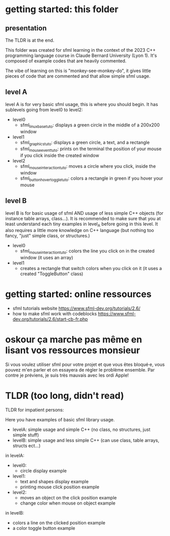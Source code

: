 #+OPTIONS: toc:2

* getting started: this folder
** presentation
The TLDR is at the end.

This folder was created for sfml learning in the context of the 2023
C++ programming language course in Claude Bernard University (Lyon
1). It's composed of example codes that are heavily commented.

The vibe of learning on this is "monkey-see-monkey-do", it gives
little pieces of code that are commented and that allow simple sfml
usage.

** level A
level A is for very basic sfml usage, this is where you should
begin. It has sublevels going from level0 to level2:

- level0
  - sfml_linux_base_tuto: displays a green circle in the
    middle of a 200x200 window
- level1
  - sfml_graphics_tuto: displays a green circle, a text, and a
    rectangle
  - sfml_mouse_event_tuto: prints on the terminal the position
    of your mouse if you click inside the created window
- level2
  - sfml_mouse_interaction_tuto: moves a circle where you
    click, inside the window
  - sfml_button_hover_toggle_tuto: colors a rectangle in green
    if you hover your mouse
** level B
level B is for basic usage of sfml AND usage of less simple C++
objects (for instance table arrays, class...). It is recommended to
make sure that you at least understand each tiny examples in level_A
before going in this level. It also requires a little more knowledge
on C++ language (but nothing too fancy, "just" simple class, or
structures.)

- level0
  - sfml_mouse_interaction_tuto: colors the line you click on in the
    created window (it uses an array)
- level1
  - creates a rectangle that switch colors when you click on it (it
    uses a created "ToggleButton" class)

* getting started: online ressources
- sfml tutorials website
  https://www.sfml-dev.org/tutorials/2.6/
- how to make sfml work with codeblocks
  https://www.sfml-dev.org/tutorials/2.6/start-cb-fr.php
* oskour ça marche pas même en lisant vos ressources monsieur
Si vous voulez utiliser sfml pour votre projet et que vous êtes
bloqué·e, vous pouvez m'en parler et on essayera de régler le problème
ensemble. Par contre je préviens, je suis très mauvais avec les ordi
Apple!
* TLDR (too long, didn't read)
TLDR for impatient persons:

Here you have examples of basic sfml library usage.

- levelA: simple usage and simple C++ (no class, no structures, just
  simple stuff)
- levelB: simple usage and less simple C++ (can use class, table
  arrays, structs ect...)

in levelA:
- level0:
  - circle display example
- level1:
  - text and shapes display example
  - printing mouse click position example
- level2:
  - moves an object on the click position example
  - change color when mouse on object example

in levelB:
- colors a line on the clicked position example
- a color toggle button example

